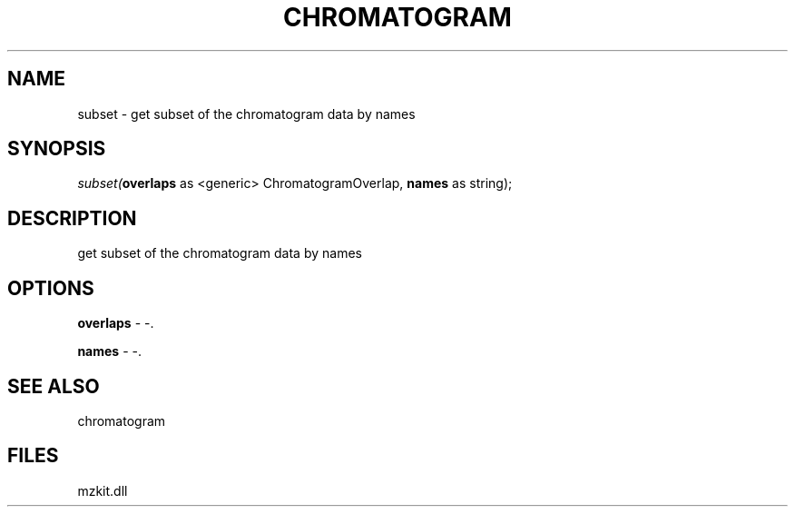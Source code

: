 .\" man page create by R# package system.
.TH CHROMATOGRAM 1 2000-Jan "subset" "subset"
.SH NAME
subset \- get subset of the chromatogram data by names
.SH SYNOPSIS
\fIsubset(\fBoverlaps\fR as <generic> ChromatogramOverlap, 
\fBnames\fR as string);\fR
.SH DESCRIPTION
.PP
get subset of the chromatogram data by names
.PP
.SH OPTIONS
.PP
\fBoverlaps\fB \fR\- -. 
.PP
.PP
\fBnames\fB \fR\- -. 
.PP
.SH SEE ALSO
chromatogram
.SH FILES
.PP
mzkit.dll
.PP
